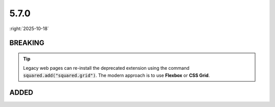 =====
5.7.0
=====

:right:`2025-10-18`

.. highlight:: typescript

.. rst-class:: release-notes

BREAKING
========

.. code-block::
  :caption: android

  squared.settings.builtInExtensions = [
      "squared.grid" // display: table (non-TABLE elements)
  ];

.. tip:: Legacy web pages can re-install the deprecated extension using the command :code:`squared.add("squared.grid")`. The modern approach is to use **Flexbox** or **CSS Grid**.

.. rst-class:: release-notes

ADDED
=====

.. code-block::
  :caption: squared

  function attr(name: ExtensionRequest<Node>, attrName: string, value?: unknown, append?: boolean): unknown; // append

.. code-block::
  :caption: squared.base

  class Node {
      get customElement(): boolean;
  }

.. code-block::
  :caption: squared.svg

  class SvgUseSymbol {
      readonly symbolElement: SVGSymbolElement | SVGSVGElement; // SVGSVGElement
      constructor(element: SVGSymbolElement | SVGSVGElement, useElement: SVGUseElement);
  }

.. code-block::
  :caption: squared.lib

  /* dom */

  function isCustomElement(element: Element): boolean;

.. code-block::
  :caption: android.base

  interface UserResourceSettingsUI {
      createBuildDependencies: boolean | ("ktx" | "baseline-profile" | "navigation")[]; // navigation
  }

.. code-block::
  :caption: android.extensions

  /* <style name="Text_P"> -> <style name="Text_P" parent="TextAppearance.AppCompat"> */

  interface ResourceStylesOptions {
      inheritFromParent: StringMap; // squared.attr("android.resource.styles", "inheritFromParent", { "Text_P": "TextAppearance.AppCompat" })
  }